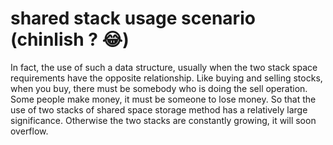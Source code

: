 * shared stack usage scenario (chinlish ? 😂)
In fact, the use of such a data structure, usually when the two stack space requirements have the opposite relationship.
Like buying and selling stocks, when you buy, there must be somebody who is doing the sell operation. Some people make money,
it must be someone to lose money. So that the use of two stacks of shared space storage method has a relatively large significance.
Otherwise the two stacks are constantly growing, it will soon overflow.
